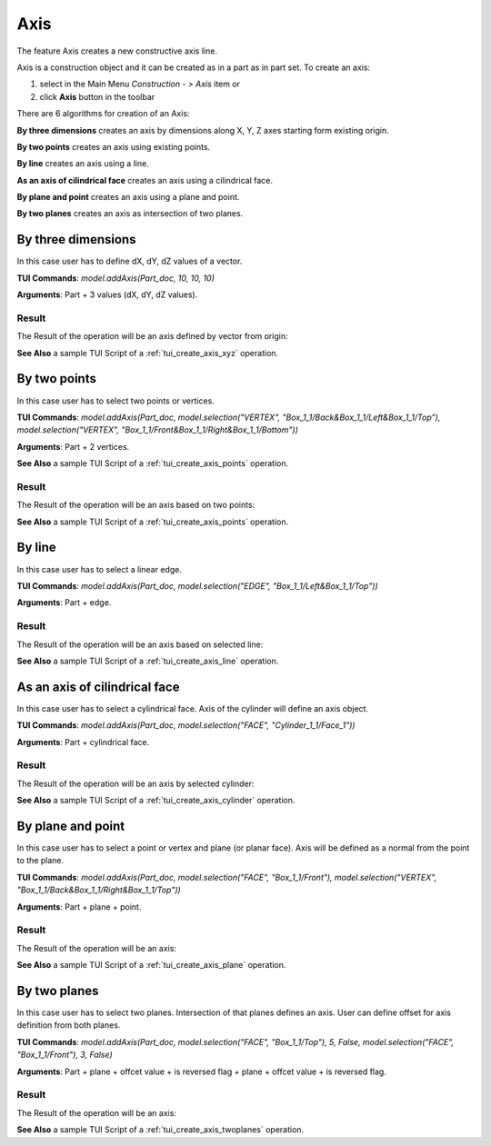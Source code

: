 
Axis
====

The feature Axis creates a new constructive axis line.

Axis is a construction object and it can be created as in a part as in part set. To create an axis:

#. select in the Main Menu *Construction - > Axis* item  or
#. click **Axis** button in the toolbar

.. image:: images/axis_button.png
  :align: center

.. centered::
  **Axis** button

There are 6 algorithms for creation of an Axis:

.. image:: images/axis_dxyz_32x32.png
   :align: left
**By three dimensions** creates an axis by dimensions along X, Y, Z axes starting form existing origin.

.. image:: images/by_two_points_32x32.png
   :align: left
**By two points** creates an axis using existing points.

.. image:: images/axis_by_line_32x32.png
   :align: left
**By line** creates an axis using a line.

.. image:: images/axis_by_line_32x32.png
   :align: left
**As an axis of cilindrical face** creates an axis using a cilindrical face.

.. image:: images/axis_by_line_32x32.png
   :align: left
**By plane and point** creates an axis using a plane and point.

.. image:: images/axis_by_line_32x32.png
   :align: left
**By two planes** creates an axis as intersection of two planes.

By three dimensions
-------------------

.. image:: images/Axis1.png
   :align: center
	
.. centered::
   **By dX, dY, dZ values**

In this case user has to define dX, dY, dZ values of a vector.

**TUI Commands**:  *model.addAxis(Part_doc, 10, 10, 10)*

**Arguments**: Part + 3 values (dX, dY, dZ values).

Result
""""""

The Result of the operation will be an axis defined by vector from origin:

.. image:: images/CreatedAxis1.png
	   :align: center

.. centered::
   **Axis by three dimensions**

**See Also** a sample TUI Script of a :ref:`tui_create_axis_xyz` operation.


By two points
-------------

.. image:: images/Axis2.png
   :align: center
	
.. centered::
   **By two points**

In this case user has to select two points or vertices.

**TUI Commands**:  *model.addAxis(Part_doc, model.selection("VERTEX", "Box_1_1/Back&Box_1_1/Left&Box_1_1/Top"), model.selection("VERTEX", "Box_1_1/Front&Box_1_1/Right&Box_1_1/Bottom"))*

**Arguments**: Part + 2 vertices.

**See Also** a sample TUI Script of a :ref:`tui_create_axis_points` operation.

Result
""""""

The Result of the operation will be an axis based on two points:

.. image:: images/CreatedAxis2.png
	   :align: center

.. centered::
   **Axis by two points**

**See Also** a sample TUI Script of a :ref:`tui_create_axis_points` operation.


By line
-------

.. image:: images/Axis3.png
   :align: center
	
.. centered::
   **By a line**

In this case user has to select a linear edge.

**TUI Commands**:  *model.addAxis(Part_doc, model.selection("EDGE", "Box_1_1/Left&Box_1_1/Top"))*

**Arguments**: Part + edge.

Result
""""""

The Result of the operation will be an axis based on selected line:

.. image:: images/CreatedAxis3.png
	   :align: center

.. centered::
   **Axis by line**

**See Also** a sample TUI Script of a :ref:`tui_create_axis_line` operation.


As an axis of cilindrical face
------------------------------

.. image:: images/Axis4.png
   :align: center
	
.. centered::
   **By a cylinder**

In this case user has to select a cylindrical face. Axis of the cylinder will define an axis object.

**TUI Commands**:  *model.addAxis(Part_doc, model.selection("FACE", "Cylinder_1_1/Face_1"))*

**Arguments**: Part + cylindrical face.

Result
""""""

The Result of the operation will be an axis by selected cylinder:

.. image:: images/CreatedAxis4.png
	   :align: center

.. centered::
   **Axis cylindrical face**

**See Also** a sample TUI Script of a :ref:`tui_create_axis_cylinder` operation.


By plane and point
------------------

.. image:: images/Axis5.png
   :align: center
	
.. centered::
   **By a plane and point**

In this case user has to select a point or vertex and plane (or planar face). Axis will be defined as a normal from the point to the plane.

**TUI Commands**: *model.addAxis(Part_doc, model.selection("FACE", "Box_1_1/Front"), model.selection("VERTEX", "Box_1_1/Back&Box_1_1/Right&Box_1_1/Top"))*

**Arguments**: Part + plane + point.

Result
""""""

The Result of the operation will be an axis:

.. image:: images/CreatedAxis5.png
	   :align: center

.. centered::
   **Axis by plane and point**

**See Also** a sample TUI Script of a :ref:`tui_create_axis_plane` operation.


By two planes
-------------

.. image:: images/Axis6.png
   :align: center
	
.. centered::
   **By two planes**

In this case user has to select two planes. Intersection of that planes defines an axis. User can define offset for axis definition from both planes.

**TUI Commands**: *model.addAxis(Part_doc, model.selection("FACE", "Box_1_1/Top"), 5, False, model.selection("FACE", "Box_1_1/Front"), 3, False)*

**Arguments**: Part + plane + offcet value + is reversed flag + plane + offcet value + is reversed flag.

Result
""""""

The Result of the operation will be an axis:

.. image:: images/CreatedAxis6.png
	   :align: center

.. centered::
   **Axis by two planes**

**See Also** a sample TUI Script of a :ref:`tui_create_axis_twoplanes` operation.
